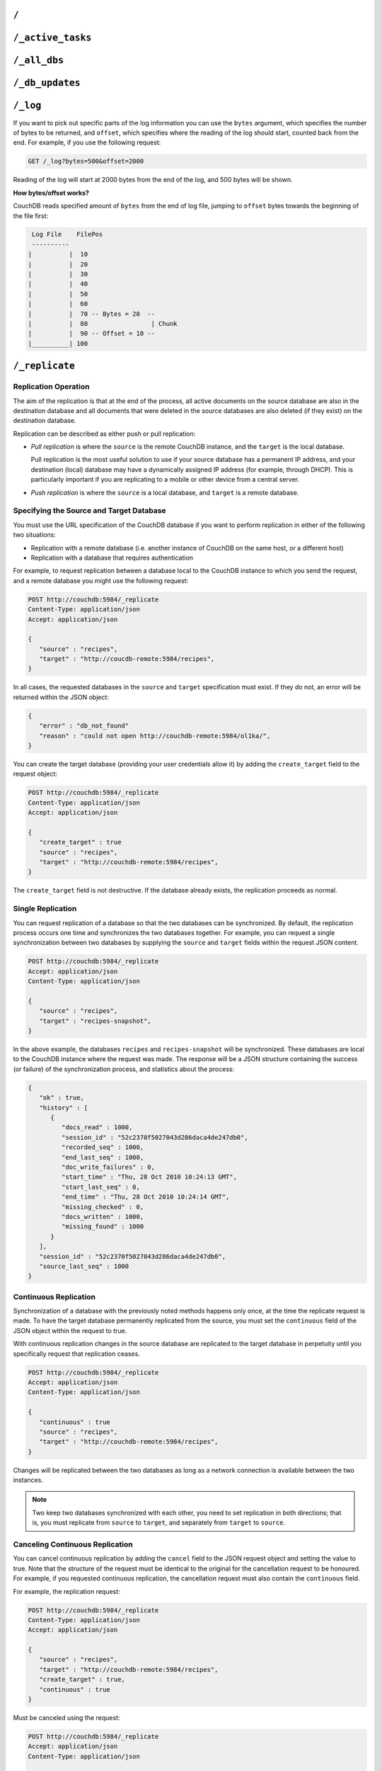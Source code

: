 .. Licensed under the Apache License, Version 2.0 (the "License"); you may not
.. use this file except in compliance with the License. You may obtain a copy of
.. the License at
..
..   http://www.apache.org/licenses/LICENSE-2.0
..
.. Unless required by applicable law or agreed to in writing, software
.. distributed under the License is distributed on an "AS IS" BASIS, WITHOUT
.. WARRANTIES OR CONDITIONS OF ANY KIND, either express or implied. See the
.. License for the specific language governing permissions and limitations under
.. the License.


.. _api/server/root:

``/``
=====

.. http:get:: /

  Accessing the root of a CouchDB instance returns meta information about
  the instance. The response is a JSON structure containing information
  about the server, including a welcome message and the version of the
  server.

  :<header Accept: - :mimetype:`application/json`
                   - :mimetype:`text/plain`
  :>header Content-Type: - :mimetype:`application/json`
                         - :mimetype:`text/plain; charset=utf-8`
  :code 200: Request completed successfully

  **Request**:

  .. code-block:: http

    GET / HTTP/1.1
    Accept: application/json
    Host: localhost:5984

  **Response**:

  .. code-block:: http

    HTTP/1.1 200 OK
    Cache-Control: must-revalidate
    Content-Length: 179
    Content-Type: application/json
    Date: Sat, 10 Aug 2013 06:33:33 GMT
    Server: CouchDB (Erlang/OTP)

    {
        "couchdb": "Welcome",
        "uuid": "85fb71bf700c17267fef77535820e371",
        "vendor": {
            "name": "The Apache Software Foundation",
            "version": "1.3.1"
        },
        "version": "1.3.1"
    }


.. _api/server/active_tasks:

``/_active_tasks``
==================

.. http:get:: /_active_tasks

  List of running tasks, including the task type, name, status
  and process ID. The result is a JSON array of the currently running tasks,
  with each task being described with a single object. Depending on operation
  type set of response object fields might be different.

  :<header Accept: - :mimetype:`application/json`
                   - :mimetype:`text/plain`
  :>header Content-Type: - :mimetype:`application/json`
                         - :mimetype:`text/plain; charset=utf-8`
  :>json number changes_done: Processed changes
  :>json string database: Source database
  :>json string pid: Process ID
  :>json number progress: Current percentage progress
  :>json number started_on: Task start time as unix timestamp
  :>json string status: Task status message
  :>json string task: Task name
  :>json number total_changes: Total changes to process
  :>json string type: Operation Type
  :>json number updated_on: Unix timestamp of last operation update
  :code 200: Request completed successfully
  :code 401: CouchDB Server Administrator privileges required

  **Request**:

  .. code-block:: http

    GET /_active_tasks HTTP/1.1
    Accept: application/json
    Host: localhost:5984

  **Response**:

  .. code-block:: http

    HTTP/1.1 200 OK
    Cache-Control: must-revalidate
    Content-Length: 1690
    Content-Type: application/json
    Date: Sat, 10 Aug 2013 06:37:31 GMT
    Server: CouchDB (Erlang/OTP)

    [
        {
            "changes_done": 64438,
            "database": "mailbox",
            "pid": "<0.12986.1>",
            "progress": 84,
            "started_on": 1376116576,
            "total_changes": 76215,
            "type": "database_compaction",
            "updated_on": 1376116619
        },
        {
            "changes_done": 14443,
            "database": "mailbox",
            "design_document": "c9753817b3ba7c674d92361f24f59b9f",
            "pid": "<0.10461.3>",
            "progress": 18,
            "started_on": 1376116621,
            "total_changes": 76215,
            "type": "indexer",
            "updated_on": 1376116650
        },
        {
            "changes_done": 5454,
            "database": "mailbox",
            "design_document": "_design/meta",
            "pid": "<0.6838.4>",
            "progress": 7,
            "started_on": 1376116632,
            "total_changes": 76215,
            "type": "indexer",
            "updated_on": 1376116651
        },
        {
            "checkpointed_source_seq": 68585,
            "continuous": false,
            "doc_id": null,
            "doc_write_failures": 0,
            "docs_read": 4524,
            "docs_written": 4524,
            "missing_revisions_found": 4524,
            "pid": "<0.1538.5>",
            "progress": 44,
            "replication_id": "9bc1727d74d49d9e157e260bb8bbd1d5",
            "revisions_checked": 4524,
            "source": "mailbox",
            "source_seq": 154419,
            "started_on": 1376116644,
            "target": "http://mailsrv:5984/mailbox",
            "type": "replication",
            "updated_on": 1376116651
        }
    ]


.. _api/server/all_dbs:

``/_all_dbs``
=============

.. http:get:: /_all_dbs

  Returns a list of all the databases in the CouchDB instance.

  :<header Accept: - :mimetype:`application/json`
                   - :mimetype:`text/plain`
  :>header Content-Type: - :mimetype:`application/json`
                         - :mimetype:`text/plain; charset=utf-8`
  :code 200: Request completed successfully

  **Request**:

  .. code-block:: http

    GET /_all_dbs HTTP/1.1
    Accept: application/json
    Host: localhost:5984

  **Response**:

  .. code-block:: http

    HTTP/1.1 200 OK
    Cache-Control: must-revalidate
    Content-Length: 52
    Content-Type: application/json
    Date: Sat, 10 Aug 2013 06:57:48 GMT
    Server: CouchDB (Erlang/OTP)

    [
       "_users",
       "contacts",
       "docs",
       "invoices",
       "locations"
    ]


.. _api/server/db_updates:

``/_db_updates``
================

.. versionadded:: 1.4

.. http:get:: /_db_updates

  Returns a list of all database events in the CouchDB instance.

  :<header Accept: - :mimetype:`application/json`
                   - :mimetype:`text/plain`
  :query string feed: - **longpoll**: Closes the connection after the first event.
    - **continuous**: Send a line of JSON per event. Keeps the socket open
      until ``timeout``.
    - **eventsource**: Like, ``continuous``, but sends the events in
      `EventSource <http://dev.w3.org/html5/eventsource/>`_ format.
  :query number timeout: Number of seconds until CouchDB closes the connection.
    Default is ``60``.
  :query boolean heartbeat: Whether CouchDB will send a newline character
    (``\n``) on ``timeout``. Default is ``true``.
  :>header Content-Type: - :mimetype:`application/json`
                         - :mimetype:`text/plain; charset=utf-8`
  :>header Transfer-Encoding: ``chunked``
  :>json string db_name: Database name
  :>json boolean ok: Event operation status
  :>json string type: A database event is one of ``created``, ``updated``,
    ``deleted``
  :code 200: Request completed successfully
  :code 401: CouchDB Server Administrator privileges required

  **Request**:

  .. code-block:: http

    GET /_db_updates HTTP/1.1
    Accept: application/json
    Host: localhost:5984

  **Response**:

  .. code-block:: http

    HTTP/1.1 200 OK
    Cache-Control: must-revalidate
    Content-Type: application/json
    Date: Sat, 10 Aug 2013 07:02:41 GMT
    Server: CouchDB (Erlang/OTP)
    Transfer-Encoding: chunked

    {
        "db_name": "mailbox",
        "ok": true,
        "type": "created"
    }


.. _api/server/log:

``/_log``
=========

.. http:get:: /_log

  Gets the CouchDB log, equivalent to accessing the local log file of the
  corresponding CouchDB instance.

  :<header Accept: - :mimetype:`text/plain`
  :query number bytes: Bytes to be returned. Default is ``1000``.
  :query number offset: Offset in bytes where the log tail should be started.
    Default is ``0``.
  :>header Content-Type: :mimetype:`text/plain; charset=utf-8`
  :>header Transfer-Encoding: ``chunked``
  :code 200: Request completed successfully
  :code 401: CouchDB Server Administrator privileges required

  **Request**:

  .. code-block:: http

    GET /_log HTTP/1.1
    Accept: application/json
    Host: localhost:5984

  **Response**:

  .. code-block:: text

    [Wed, 27 Oct 2010 10:49:42 GMT] [info] [<0.23338.2>] 192.168.0.2 - - 'PUT' /authdb 401
    [Wed, 27 Oct 2010 11:02:19 GMT] [info] [<0.23428.2>] 192.168.0.116 - - 'GET' /recipes/FishStew 200
    [Wed, 27 Oct 2010 11:02:19 GMT] [info] [<0.23428.2>] 192.168.0.116 - - 'GET' /_session 200
    [Wed, 27 Oct 2010 11:02:19 GMT] [info] [<0.24199.2>] 192.168.0.116 - - 'GET' / 200
    [Wed, 27 Oct 2010 13:03:38 GMT] [info] [<0.24207.2>] 192.168.0.116 - - 'GET' /_log?offset=5 200

If you want to pick out specific parts of the log information you can
use the ``bytes`` argument, which specifies the number of bytes to be
returned, and ``offset``, which specifies where the reading of the log
should start, counted back from the end. For example, if you use the
following request:

.. code-block:: http

  GET /_log?bytes=500&offset=2000

Reading of the log will start at 2000 bytes from the end of the log, and
500 bytes will be shown.

**How bytes/offset works?**

CouchDB reads specified amount of ``bytes`` from the end of log file,
jumping to ``offset`` bytes towards the beginning of the file first:

.. code-block:: text

   Log File    FilePos
   ----------
  |          |  10
  |          |  20
  |          |  30
  |          |  40
  |          |  50
  |          |  60
  |          |  70 -- Bytes = 20  --
  |          |  80                 | Chunk
  |          |  90 -- Offset = 10 --
  |__________| 100



.. _api/server/replicate:

``/_replicate``
===============

.. http:post:: /_replicate

  Request, configure, or stop, a replication operation.

  :<header Accept: - :mimetype:`application/json`
                   - :mimetype:`text/plain`
  :<header Content-Type: :mimetype:`application/json`
  :<json boolean cancel: Cancels the replication
  :<json boolean continuous: Configure the replication to be continuous
  :<json boolean create_target: Creates the target database.
    Required administrator's privileges on target server.
  :<json array doc_ids: Array of document IDs to be synchronized
  :<json string proxy: Address of a proxy server through which replication
    should occur
  :<json string source: Source database name or URL
  :<json string target: Target database name or URL
  :>header Content-Type: - :mimetype:`application/json`
                         - :mimetype:`text/plain; charset=utf-8`
  :>json array history: Replication history (see below)
  :>json boolean ok: Replication status
  :>json number replication_id_version: Replication protocol version
  :>json string session_id: Unique session ID
  :>json number source_last_seq: Last sequence number read from source database
  :code 200: Replication request successfully completed
  :code 202: Continuous replication request has been accepted
  :code 400: Invalid JSON data
  :code 401: CouchDB Server Administrator privileges required
  :code 404: Either the source or target DB is not found or attempt to
    cancel unknown replication task
  :code 500: JSON specification was invalid

  The specification of the replication request is controlled through the
  JSON content of the request. The JSON should be an object with the
  fields defining the source, target and other options.

  The `Replication history` is an array of objects with following structure:

  :json number doc_write_failures: Number of document write failures
  :json number docs_read:  Number of documents read
  :json number docs_written:  Number of documents written to target
  :json number end_last_seq:  Last sequence number in changes stream
  :json string end_time:  Date/Time replication operation completed in
    :rfc:`2822` format
  :json number missing_checked:  Number of missing documents checked
  :json number missing_found:  Number of missing documents found
  :json number recorded_seq:  Last recorded sequence number
  :json string session_id:  Session ID for this replication operation
  :json number start_last_seq:  First sequence number in changes stream
  :json string start_time:  Date/Time replication operation started in
    :rfc:`2822` format

  **Request**

  .. code-block:: http

    POST /_replicate HTTP/1.1
    Accept: application/json
    Content-Length: 36
    Content-Type: application/json
    Host: localhost:5984

    {
        "source": "db_a",
        "target": "db_b"
    }

  **Response**

  .. code-block:: http

    HTTP/1.1 200 OK
    Cache-Control: must-revalidate
    Content-Length: 692
    Content-Type: application/json
    Date: Sun, 11 Aug 2013 20:38:50 GMT
    Server: CouchDB (Erlang/OTP)

    {
        "history": [
            {
                "doc_write_failures": 0,
                "docs_read": 10,
                "docs_written": 10,
                "end_last_seq": 28,
                "end_time": "Sun, 11 Aug 2013 20:38:50 GMT",
                "missing_checked": 10,
                "missing_found": 10,
                "recorded_seq": 28,
                "session_id": "142a35854a08e205c47174d91b1f9628",
                "start_last_seq": 1,
                "start_time": "Sun, 11 Aug 2013 20:38:50 GMT"
            },
            {
                "doc_write_failures": 0,
                "docs_read": 1,
                "docs_written": 1,
                "end_last_seq": 1,
                "end_time": "Sat, 10 Aug 2013 15:41:54 GMT",
                "missing_checked": 1,
                "missing_found": 1,
                "recorded_seq": 1,
                "session_id": "6314f35c51de3ac408af79d6ee0c1a09",
                "start_last_seq": 0,
                "start_time": "Sat, 10 Aug 2013 15:41:54 GMT"
            }
        ],
        "ok": true,
        "replication_id_version": 3,
        "session_id": "142a35854a08e205c47174d91b1f9628",
        "source_last_seq": 28
    }


Replication Operation
---------------------

The aim of the replication is that at the end of the process, all active
documents on the source database are also in the destination database
and all documents that were deleted in the source databases are also
deleted (if they exist) on the destination database.

Replication can be described as either push or pull replication:

-  *Pull replication* is where the ``source`` is the remote CouchDB
   instance, and the ``target`` is the local database.

   Pull replication is the most useful solution to use if your source
   database has a permanent IP address, and your destination (local)
   database may have a dynamically assigned IP address (for example,
   through DHCP). This is particularly important if you are replicating
   to a mobile or other device from a central server.

-  *Push replication* is where the ``source`` is a local database, and
   ``target`` is a remote database.

Specifying the Source and Target Database
-----------------------------------------

You must use the URL specification of the CouchDB database if you want
to perform replication in either of the following two situations:

-  Replication with a remote database (i.e. another instance of CouchDB
   on the same host, or a different host)

-  Replication with a database that requires authentication

For example, to request replication between a database local to the
CouchDB instance to which you send the request, and a remote database
you might use the following request:

.. code-block:: http

    POST http://couchdb:5984/_replicate
    Content-Type: application/json
    Accept: application/json

    {
       "source" : "recipes",
       "target" : "http://coucdb-remote:5984/recipes",
    }


In all cases, the requested databases in the ``source`` and ``target``
specification must exist. If they do not, an error will be returned
within the JSON object:

.. code-block:: javascript

    {
       "error" : "db_not_found"
       "reason" : "could not open http://couchdb-remote:5984/ol1ka/",
    }

You can create the target database (providing your user credentials
allow it) by adding the ``create_target`` field to the request object:

.. code-block:: http

    POST http://couchdb:5984/_replicate
    Content-Type: application/json
    Accept: application/json

    {
       "create_target" : true
       "source" : "recipes",
       "target" : "http://couchdb-remote:5984/recipes",
    }

The ``create_target`` field is not destructive. If the database already
exists, the replication proceeds as normal.

Single Replication
------------------

You can request replication of a database so that the two databases can
be synchronized. By default, the replication process occurs one time and
synchronizes the two databases together. For example, you can request a
single synchronization between two databases by supplying the ``source``
and ``target`` fields within the request JSON content.

.. code-block:: http

    POST http://couchdb:5984/_replicate
    Accept: application/json
    Content-Type: application/json

    {
       "source" : "recipes",
       "target" : "recipes-snapshot",
    }

In the above example, the databases ``recipes`` and ``recipes-snapshot``
will be synchronized. These databases are local to the CouchDB instance
where the request was made. The response will be a JSON structure
containing the success (or failure) of the synchronization process, and
statistics about the process:

.. code-block:: javascript

    {
       "ok" : true,
       "history" : [
          {
             "docs_read" : 1000,
             "session_id" : "52c2370f5027043d286daca4de247db0",
             "recorded_seq" : 1000,
             "end_last_seq" : 1000,
             "doc_write_failures" : 0,
             "start_time" : "Thu, 28 Oct 2010 10:24:13 GMT",
             "start_last_seq" : 0,
             "end_time" : "Thu, 28 Oct 2010 10:24:14 GMT",
             "missing_checked" : 0,
             "docs_written" : 1000,
             "missing_found" : 1000
          }
       ],
       "session_id" : "52c2370f5027043d286daca4de247db0",
       "source_last_seq" : 1000
    }

Continuous Replication
----------------------

Synchronization of a database with the previously noted methods happens
only once, at the time the replicate request is made. To have the target
database permanently replicated from the source, you must set the
``continuous`` field of the JSON object within the request to true.

With continuous replication changes in the source database are
replicated to the target database in perpetuity until you specifically
request that replication ceases.

.. code-block:: http

    POST http://couchdb:5984/_replicate
    Accept: application/json
    Content-Type: application/json

    {
       "continuous" : true
       "source" : "recipes",
       "target" : "http://couchdb-remote:5984/recipes",
    }

Changes will be replicated between the two databases as long as a
network connection is available between the two instances.

.. note::
   Two keep two databases synchronized with each other, you need to set
   replication in both directions; that is, you must replicate from
   ``source`` to ``target``, and separately from ``target`` to
   ``source``.

Canceling Continuous Replication
--------------------------------

You can cancel continuous replication by adding the ``cancel`` field to
the JSON request object and setting the value to true. Note that the
structure of the request must be identical to the original for the
cancellation request to be honoured. For example, if you requested
continuous replication, the cancellation request must also contain the
``continuous`` field.

For example, the replication request:

.. code-block:: http

    POST http://couchdb:5984/_replicate
    Content-Type: application/json
    Accept: application/json

    {
       "source" : "recipes",
       "target" : "http://couchdb-remote:5984/recipes",
       "create_target" : true,
       "continuous" : true
    }

Must be canceled using the request:

.. code-block:: http

    POST http://couchdb:5984/_replicate
    Accept: application/json
    Content-Type: application/json

    {
        "cancel" : true,
        "continuous" : true
        "create_target" : true,
        "source" : "recipes",
        "target" : "http://couchdb-remote:5984/recipes",
    }

Requesting cancellation of a replication that does not exist results in
a 404 error.


.. _api/server/restart:

``/_restart``
=============

.. http:post:: /_restart

  Restarts the CouchDB instance. You must be authenticated as a user with
  administration privileges for this to work.

  :<header Accept: - :mimetype:`application/json`
                   - :mimetype:`text/plain`
  :<header Content-Type: :mimetype:`application/json`
  :>header Content-Type: - :mimetype:`application/json`
                         - :mimetype:`text/plain; charset=utf-8`
  :code 202: Server goes to restart (there is no guarantee that it will be
    alive after)
  :code 401: CouchDB Server Administrator privileges required
  :code 415: Bad request`s :header:`Content-Type`

  **Request**:

  .. code-block:: http

    POST /_restart HTTP/1.1
    Accept: application/json
    Host: localhost:5984

  **Response**:

  .. code-block:: http

    HTTP/1.1 202 Accepted
    Cache-Control: must-revalidate
    Content-Length: 12
    Content-Type: application/json
    Date: Sat, 10 Aug 2013 11:33:50 GMT
    Server: CouchDB (Erlang/OTP)

    {
        "ok": true
    }


.. _api/server/stats:

``/_stats``
===========

.. http:get:: /_stats

  The ``_stats`` resource returns a JSON object containing the statistics
  for the running server. The object is structured with top-level sections
  collating the statistics for a range of entries, with each individual
  statistic being easily identified, and the content of each statistic is
  self-describing

  :<header Accept: - :mimetype:`application/json`
                   - :mimetype:`text/plain`
  :>header Content-Type: - :mimetype:`application/json`
                         - :mimetype:`text/plain; charset=utf-8`
  :code 200: Request completed successfully

  **Request**:

  .. code-block:: http

    GET /_stats/couchdb/request_time HTTP/1.1
    Accept: application/json
    Host: localhost:5984

  **Response**:

  .. code-block:: http

    HTTP/1.1 200 OK
    Cache-Control: must-revalidate
    Content-Length: 187
    Content-Type: application/json
    Date: Sat, 10 Aug 2013 11:41:11 GMT
    Server: CouchDB (Erlang/OTP)

    {
        "couchdb": {
            "request_time": {
                "current": 21.0,
                "description": "length of a request inside CouchDB without MochiWeb",
                "max": 19.0,
                "mean": 7.0,
                "min": 1.0,
                "stddev": 10.392,
                "sum": 21.0
            }
        }
    }


The fields provide the current, minimum and maximum, and a collection of
statistical means and quantities. The quantity in each case is not
defined, but the descriptions below provide

The statistics are divided into the following top-level sections:

``couchdb``
-----------

Describes statistics specific to the internals of CouchDB

+-------------------------+-------------------------------------------------------+----------------+
| Statistic ID            | Description                                           | Unit           |
+=========================+=======================================================+================+
| ``auth_cache_hits``     | Number of authentication cache hits                   | number         |
+-------------------------+-------------------------------------------------------+----------------+
| ``auth_cache_misses``   | Number of authentication cache misses                 | number         |
+-------------------------+-------------------------------------------------------+----------------+
| ``database_reads``      | Number of times a document was read from a database   | number         |
+-------------------------+-------------------------------------------------------+----------------+
| ``database_writes``     | Number of times a database was changed                | number         |
+-------------------------+-------------------------------------------------------+----------------+
| ``open_databases``      | Number of open databases                              | number         |
+-------------------------+-------------------------------------------------------+----------------+
| ``open_os_files``       | Number of file descriptors CouchDB has open           | number         |
+-------------------------+-------------------------------------------------------+----------------+
| ``request_time``        | Length of a request inside CouchDB without MochiWeb   | milliseconds   |
+-------------------------+-------------------------------------------------------+----------------+

``httpd_request_methods``
-------------------------

+----------------+----------------------------------+----------+
| Statistic ID   | Description                      | Unit     |
+================+==================================+==========+
| ``COPY``       | Number of HTTP COPY requests     | number   |
+----------------+----------------------------------+----------+
| ``DELETE``     | Number of HTTP DELETE requests   | number   |
+----------------+----------------------------------+----------+
| ``GET``        | Number of HTTP GET requests      | number   |
+----------------+----------------------------------+----------+
| ``HEAD``       | Number of HTTP HEAD requests     | number   |
+----------------+----------------------------------+----------+
| ``POST``       | Number of HTTP POST requests     | number   |
+----------------+----------------------------------+----------+
| ``PUT``        | Number of HTTP PUT requests      | number   |
+----------------+----------------------------------+----------+

``httpd_status_codes``
----------------------

+----------------+------------------------------------------------------+----------+
| Statistic ID   | Description                                          | Unit     |
+================+======================================================+==========+
| ``200``        | Number of HTTP 200 OK responses                      | number   |
+----------------+------------------------------------------------------+----------+
| ``201``        | Number of HTTP 201 Created responses                 | number   |
+----------------+------------------------------------------------------+----------+
| ``202``        | Number of HTTP 202 Accepted responses                | number   |
+----------------+------------------------------------------------------+----------+
| ``301``        | Number of HTTP 301 Moved Permanently responses       | number   |
+----------------+------------------------------------------------------+----------+
| ``304``        | Number of HTTP 304 Not Modified responses            | number   |
+----------------+------------------------------------------------------+----------+
| ``400``        | Number of HTTP 400 Bad Request responses             | number   |
+----------------+------------------------------------------------------+----------+
| ``401``        | Number of HTTP 401 Unauthorized responses            | number   |
+----------------+------------------------------------------------------+----------+
| ``403``        | Number of HTTP 403 Forbidden responses               | number   |
+----------------+------------------------------------------------------+----------+
| ``404``        | Number of HTTP 404 Not Found responses               | number   |
+----------------+------------------------------------------------------+----------+
| ``405``        | Number of HTTP 405 Method Not Allowed responses      | number   |
+----------------+------------------------------------------------------+----------+
| ``409``        | Number of HTTP 409 Conflict responses                | number   |
+----------------+------------------------------------------------------+----------+
| ``412``        | Number of HTTP 412 Precondition Failed responses     | number   |
+----------------+------------------------------------------------------+----------+
| ``500``        | Number of HTTP 500 Internal Server Error responses   | number   |
+----------------+------------------------------------------------------+----------+

``httpd``
---------

+----------------------------------+----------------------------------------------+----------+
| Statistic ID                     | Description                                  | Unit     |
+==================================+==============================================+==========+
| ``bulk_requests``                | Number of bulk requests                      | number   |
+----------------------------------+----------------------------------------------+----------+
| ``clients_requesting_changes``   | Number of clients for continuous _changes    | number   |
+----------------------------------+----------------------------------------------+----------+
| ``requests``                     | Number of HTTP requests                      | number   |
+----------------------------------+----------------------------------------------+----------+
| ``temporary_view_reads``         | Number of temporary view reads               | number   |
+----------------------------------+----------------------------------------------+----------+
| ``view_reads``                   | Number of view reads                         | number   |
+----------------------------------+----------------------------------------------+----------+

You can also access individual statistics by quoting the statistics
sections and statistic ID as part of the URL path. For example, to get
the ``request_time`` statistics, you can use:

.. code-block:: http

    GET /_stats/couchdb/request_time

This returns an entire statistics object, as with the full request, but
containing only the request individual statistic. Hence, the returned
structure is as follows:

.. code-block:: javascript

    {
       "couchdb" : {
          "request_time" : {
             "stddev" : 7454.305,
             "min" : 1,
             "max" : 34185,
             "current" : 34697.803,
             "mean" : 1652.276,
             "sum" : 34697.803,
             "description" : "length of a request inside CouchDB without MochiWeb"
          }
       }
    }


.. _api/server/utils:

``/_utils``
===========

.. http:get:: /_utils

  Accesses the built-in Futon administration interface for CouchDB.

  :>header Location: New URI location
  :code 301: Redirects to :get:`/_utils/`

.. http:get:: /_utils/

  :>header Content-Type: :mimetype:`text/html`
  :>header Last-Modified: Static files modification timestamp
  :code 200: Request completed successfully


.. _api/server/uuids:

``/_uuids``
===========

.. http:get:: /_uuids

  Requests one or more Universally Unique Identifiers (UUIDs) from the
  CouchDB instance. The response is a JSON object providing a list of
  UUIDs.

  :<header Accept: - :mimetype:`application/json`
                   - :mimetype:`text/plain`
  :query number count: Number of UUIDs to return. Default is ``1``.
  :>header Content-Type: - :mimetype:`application/json`
                         - :mimetype:`text/plain; charset=utf-8`
  :>header ETag: Response hash
  :code 200: Request completed successfully

  **Request**:

  .. code-block:: http

    GET /_uuids?count=10 HTTP/1.1
    Accept: application/json
    Host: localhost:5984

  **Response**:

  .. code-block:: http

    HTTP/1.1 200 OK
    Content-Length: 362
    Content-Type: application/json
    Date: Sat, 10 Aug 2013 11:46:25 GMT
    ETag: "DGRWWQFLUDWN5MRKSLKQ425XV"
    Expires: Fri, 01 Jan 1990 00:00:00 GMT
    Pragma: no-cache
    Server: CouchDB (Erlang/OTP)

    {
        "uuids": [
            "75480ca477454894678e22eec6002413",
            "75480ca477454894678e22eec600250b",
            "75480ca477454894678e22eec6002c41",
            "75480ca477454894678e22eec6003b90",
            "75480ca477454894678e22eec6003fca",
            "75480ca477454894678e22eec6004bef",
            "75480ca477454894678e22eec600528f",
            "75480ca477454894678e22eec6005e0b",
            "75480ca477454894678e22eec6006158",
            "75480ca477454894678e22eec6006161"
        ]
    }

The UUID type is determined by the :ref:`UUID algorithm <config/uuids/algorithm>`
setting in the CouchDB configuration.

The UUID type may be changed at any time through the
:ref:`Configuration API <api/config/section/key>`. For example, the UUID type
could be changed to ``random`` by sending this HTTP request:

.. code-block:: http

    PUT http://couchdb:5984/_config/uuids/algorithm
    Content-Type: application/json
    Accept: */*

    "random"

You can verify the change by obtaining a list of UUIDs:

.. code-block:: javascript

    {
       "uuids" : [
          "031aad7b469956cf2826fcb2a9260492",
          "6ec875e15e6b385120938df18ee8e496",
          "cff9e881516483911aa2f0e98949092d",
          "b89d37509d39dd712546f9510d4a9271",
          "2e0dbf7f6c4ad716f21938a016e4e59f"
       ]
    }


.. _api/server/favicon:

``/favicon.ico``
================

.. http:get:: /favicon.ico

  Binary content for the `favicon.ico` site icon.

  :>header Content-Type: :mimetype:`image/x-icon`
  :code 200: Request completed successfully
  :code 404: The requested content could not be found

